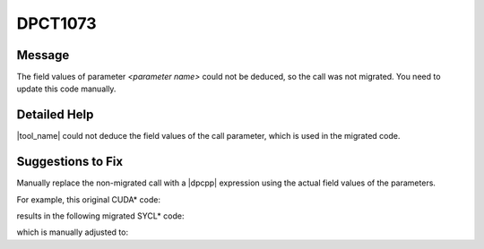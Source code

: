 .. _DPCT1073:

DPCT1073
========

Message
-------

.. _msg-1073-start:

The field values of parameter *<parameter name>* could not be deduced, so the call was not
migrated. You need to update this code manually.

.. _msg-1073-end:

Detailed Help
-------------

|tool_name| could not deduce the field values of the call parameter,
which is used in the migrated code.

Suggestions to Fix
------------------

Manually replace the non-migrated call with a |dpcpp| expression using the actual
field values of the parameters. 

For example, this original CUDA\* code:

.. code-block:: cpp
   :linenos:
  
   CUDA_ARRAY_DESCRIPTOR desc;
   
   void bar(CUDA_ARRAY_DESCRIPTOR *desc_ptr) {
     CUarray arr;
     cuArrayCreate(&arr, desc_ptr);
   }
   
   void foo(CUarray_format f, size_t h, unsigned int n, size_t w) {
     desc.Height = h;
     desc.Width = w;
     desc.Format = f;
     desc.NumChannels = n;
     bar(&desc);
   }

results in the following migrated SYCL\* code:

.. code-block:: cpp
   :linenos:

   size_t desc_x_ct1, desc_y_ct1;
   unsigned desc_channel_num_ct1;
   sycl::image_channel_type desc_channel_type_ct1;
   
   /*
   DPCT1082:1: Migration of CUDA_ARRAY_DESCRIPTOR * type is not supported.
   */
   void bar(CUDA_ARRAY_DESCRIPTOR *desc_ptr) {
     dpct::image_matrix_p arr;
     /*
     DPCT1073:0: The field values of parameter 'desc_ptr' could not be deduced, so
     the call was not migrated. You need to update this code manually.
     */
     cuArrayCreate(&arr, desc_ptr);
   }
   
   void foo(sycl::image_channel_type f, size_t h, unsigned int n, size_t w) {
     desc_y_ct1 = h;
     desc_x_ct1 = w;
     desc_channel_type_ct1 = f;
     desc_channel_num_ct1 = n;
     bar(&desc);
   }

which is manually adjusted to:

.. code-block:: cpp
   :linenos:
  
   size_t desc_x_ct1, desc_y_ct1;
   unsigned desc_channel_num_ct1;
   sycl::image_channel_type desc_channel_type_ct1;
   
   void bar() {
     dpct::image_matrix_p arr;
     arr = new dpct::image_matrix(desc_channel_type_ct1, desc_channel_num_ct1,
                                  desc_x_ct1, desc_y_ct1);
   }
   
   void foo(sycl::image_channel_type f, size_t h, unsigned int n, size_t w) {
     desc_y_ct1 = h;
     desc_x_ct1 = w;
     desc_channel_type_ct1 = f;
     desc_channel_num_ct1 = n;
     bar();
   }
